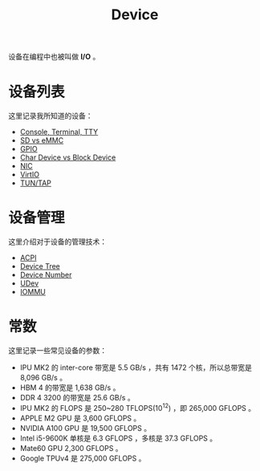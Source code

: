:PROPERTIES:
:ID:       a0e6a0e6-7341-43ed-bec6-9a442e8007ed
:END:
#+title: Device

设备在编程中也被叫做 *I/O* 。

* 设备列表
这里记录我所知道的设备：

- [[id:39455c08-d2eb-49ae-9afe-c951113e086e][Console, Terminal, TTY]]
- [[id:08f158a5-849d-470c-a16f-33d782068dc0][SD vs eMMC]]
- [[id:70d01197-a7a9-45a2-825a-d93b3a20bdca][GPIO]]
- [[id:da7bb769-325c-49c3-b3ec-e4ba81fb626a][Char Device vs Block Device]]
- [[id:c317cf55-b4e7-4ead-95ba-6540d5a9d7cb][NIC]]
- [[id:b79f9e4b-a9d3-4669-a808-6f8d79b804f0][VirtIO]]
- [[id:7e75c925-b882-4665-a2ea-bc5207428147][TUN/TAP]]

* 设备管理
这里介绍对于设备的管理技术：

- [[id:4956339b-8b75-406d-b033-2242fb8a3773][ACPI]]
- [[id:5cfb61f9-86e0-4f30-8959-a81f27e6113e][Device Tree]]
- [[id:2a60b237-22b2-4f51-9176-d9acc174251f][Device Number]]
- [[id:ca13f53c-074c-405c-ab34-af0f5d44bf83][UDev]]
- [[id:b97e2990-2561-43b4-9a78-5f68aa65a432][IOMMU]]

* 常数
这里记录一些常见设备的参数：

- IPU MK2 的 inter-core 带宽是 5.5 GB/s ，共有 1472 个核，所以总带宽是 8,096 GB/s 。
- HBM 4 的带宽是 1,638 GB/s 。
- DDR 4 3200 的带宽是 25.6 GB/s 。
- IPU MK2 的 FLOPS 是 250~280 TFLOPS(10^{12}) ，即 265,000 GFLOPS 。
- APPLE M2 GPU 是 3,600 GFLOPS 。
- NVIDIA A100 GPU 是 19,500 GFLOPS 。
- Intel i5-9600K 单核是 6.3 GFLOPS ，多核是 37.3 GFLOPS 。
- Mate60 GPU 2,300 GFLOPS 。
- Google TPUv4 是 275,000 GFLOPS 。
